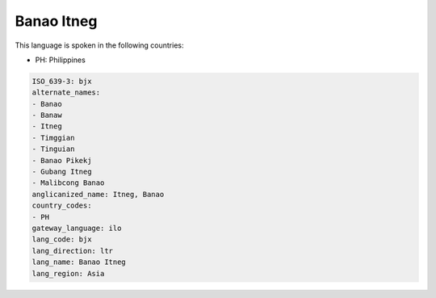 .. _bjx:

Banao Itneg
===========

This language is spoken in the following countries:

* PH: Philippines

.. code-block:: yaml

    ISO_639-3: bjx
    alternate_names:
    - Banao
    - Banaw
    - Itneg
    - Timggian
    - Tinguian
    - Banao Pikekj
    - Gubang Itneg
    - Malibcong Banao
    anglicanized_name: Itneg, Banao
    country_codes:
    - PH
    gateway_language: ilo
    lang_code: bjx
    lang_direction: ltr
    lang_name: Banao Itneg
    lang_region: Asia
    
